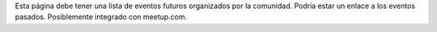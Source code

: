 .. title: Eventos
.. slug: eventos
.. tags: 
.. category: 
.. link: 
.. description: 
.. type: text
.. template: ayuda.tmpl

Esta página debe tener una lista de eventos futuros
organizados por la comunidad.
Podría estar un enlace a los eventos pasados.
Posiblemente integrado con meetup.com.
